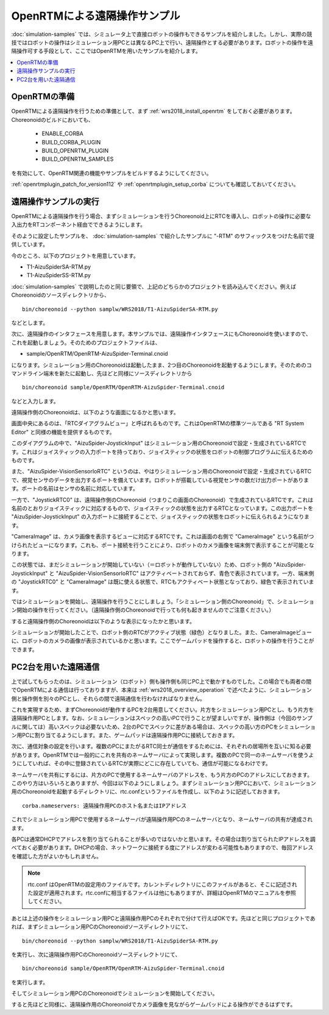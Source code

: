 OpenRTMによる遠隔操作サンプル
=============================

:doc:`simulation-samples` では、シミュレータ上で直接ロボットの操作もできるサンプルを紹介しました。しかし、実際の競技ではロボットの操作はシミュレーション用PCとは異なるPC上で行い、遠隔操作とする必要があります。ロボットの操作を遠隔操作可する手段として、ここではOpenRTMを用いたサンプルを紹介します。

.. contents::
   :local:

.. highlight:: sh

OpenRTMの準備
-------------

OpenRTMによる遠隔操作を行うための準備として、まず :ref:`wrs2018_install_openrtm` をしておく必要があります。Choreonoidのビルドにおいても、

 * ENABLE_CORBA
 * BUILD_CORBA_PLUGIN
 * BUILD_OPENRTM_PLUGIN
 * BUILD_OPENRTM_SAMPLES

を有効にして、OpenRTM関連の機能やサンプルをビルドするようにしてください。

:ref:`openrtmplugin_patch_for_version112` や :ref:`openrtmplugin_setup_corba` についても確認しておいてください。


遠隔操作サンプルの実行
----------------------

OpenRTMによる遠隔操作を行う場合、まずシミュレーションを行うChoreonoid上にRTCを導入し、ロボットの操作に必要な入出力をRTコンポーネント経由でできるようにします。

そのように設定したサンプルを、 :doc:`simulation-samples` で紹介したサンプルに "-RTM" のサフィックスをつけた名前で提供しています。

今のところ、以下のプロジェクトを用意しています。

* T1-AizuSpiderSA-RTM.py
* T1-AizuSpiderSS-RTM.py

:doc:`simulation-samples` で説明したのと同じ要領で、上記のどちらかのプロジェクトを読み込んでください。例えばChoreonoidのソースディレクトリから、 ::

 bin/choreonoid --python samplw/WRS2018/T1-AizuSpiderSA-RTM.py

などとします。

次に、遠隔操作のインタフェースを用意します。本サンプルでは、遠隔操作インタフェースにもChoreonoidを使いますので、これを起動しましょう。そのためのプロジェクトファイルは、

* sample/OpenRTM/OpenRTM-AizuSpider-Terminal.cnoid

になります。シミュレーション用のChoreonoidは起動したまま、2つ目のChoreonoidを起動するようにします。そのためのコマンドライン端末を新たに起動し、先ほどと同様にソースディレクトリから ::

 bin/choreonoid sample/OpenRTM/OpenRTM-AizuSpider-Terminal.cnoid

などと入力します。

遠隔操作側のChoreonoidは、以下のような画面になるかと思います。

.. image:: images/openrtm-terminal1.png

画面中央にあるのは、「RTCダイアグラムビュー」と呼ばれるものです。これはOpenRTMの標準ツールである "RT System Editor" と同様の機能を提供するものです。

このダイアグラムの中で、"AizuSpider-JoystickInput" はシミュレーション用のChoreonoidで設定・生成されているRTCです。これはジョイスティックの入力ポートを持っており、ジョイスティックの状態をロボットの制御プログラムに伝えるためのものです。

また、"AizuSpider-VisionSensorIoRTC" というのは、やはりシミュレーション用のChoreonoidで設定・生成されているRTCで、視覚センサのデータを出力するポートを備えています。ロボットが搭載している視覚センサの数だけ出力ポートがあります。ポートの名前はセンサの名前に対応しています。

一方で、"JoystickRTC0" は、遠隔操作側のChoreonoid（つまりこの画面のChoreonoid）で生成されているRTCです。これは名前のとおりジョイスティックに対応するもので、ジョイスティックの状態を出力するRTCとなっています。この出力ポートを "AizuSpider-JoystickInput" の入力ポートに接続することで、ジョイスティックの状態をロボットに伝えられるようになります。

"CameraImage" は、カメラ画像を表示するビューに対応するRTCです。これは画面の右側で "CameraImage" という名前がつけられたビューになります。これも、ポート接続を行うことにより、ロボットのカメラ画像を端末側で表示することが可能となります。

この状態では、まだシミュレーションが開始していない（＝ロボットが動作していない）ため、ロボット側の "AizuSpider-JoystickInput" と "AizuSpider-VisionSensorIoRTC" はアクティベートされておらず、青色で表示されています。一方、端末側の "JoystickRTC0" と "CameraImage" は既に使える状態で、RTCもアクティベート状態となっており、緑色で表示されています。

ではシミュレーションを開始し、遠隔操作を行うことにしましょう。「シミュレーション側のChoreonoid」で、シミュレーション開始の操作を行ってください。（遠隔操作側のChoreonoidで行っても何も起きませんのでご注意ください。）

すると遠隔操作側のChoreonoidは以下のような表示になったかと思います。

.. image:: images/openrtm-terminal2.png

シミュレーションが開始したことで、ロボット側のRTCがアクティブ状態（緑色）となりました。また、CameraImageビューに、ロボットのカメラの画像が表示されているかと思います。ここでゲームパッドを操作すると、ロボットの操作を行うことができます。

PC2台を用いた遠隔通信
---------------------

上で試してもらったのは、シミュレーション（ロボット）側も操作側も同じPC上で動かすものでした。この場合でも両者の間でOpenRTMによる通信は行っておりますが、本来は :ref:`wrs2018_overview_operation` で述べたように、シミュレーション側と操作側を別々のPCとし、それらの間で遠隔通信を行わなければなりません。

これを実現するため、まずChoreonoidが動作するPCを2台用意してください。片方をシミュレーション用PCとし、もう片方を遠隔操作用PCとします。なお、シミュレーションはスペックの高いPCで行うことが望ましいですが、操作側は（今回のサンプルに関しては）高いスペックは必要ないため、2台のPCでスペックに差がある場合は、スペックの高い方のPCをシミュレーション用PCに割り当てるようにします。また、ゲームパッドは遠隔操作用PCに接続しておきます。

次に、通信対象の設定を行います。複数のPCにまたがるRTC同士が通信をするためには、それぞれの居場所を互いに知る必要があります。OpenRTMでは一般的にこれを共有のネームサーバによって実現します。複数のPCで同一のネームサーバを使うようにしていれば、その中に登録されているRTCが実際にどこに存在していても、通信が可能になるわけです。

ネームサーバを共有にするには、片方のPCで使用するネームサーバのアドレスを、もう片方のPCのアドレスにしておきます。このやり方はいろいろとありますが、今回は以下のようにしましょう。まずシミュレーション用PCにおいて、シミュレーション用のChoreonoidを起動するディレクトリに、rtc.confというファイルを作成し、以下のように記述しておきます。 ::

 corba.nameservers: 遠隔操作用PCのホスト名またはIPアドレス

これでシミュレーション用PCで使用するネームサーバが遠隔操作用PCのネームサーバとなり、ネームサーバの共有が達成されます。

各PCは通常DHCPでアドレスを割り当てられることが多いのではないかと思います。その場合は割り当てられたIPアドレスを調べておく必要があります。DHCPの場合、ネットワークに接続する度にアドレスが変わる可能性もありますので、毎回アドレスを確認した方がよいかもしれません。

.. note:: rtc.conf はOpenRTMの設定用のファイルです。カレントディレクトリにこのファイルがあると、そこに記述された設定が適用されます。rtc.confに相当するファイルは他にもありますが、詳細はOpenRTMのマニュアルを参照してください。

あとは上述の操作をシミュレーション用PCと遠隔操作用PCのそれぞれで分けて行えばOKです。先ほどと同じプロジェクトであれば、まずシミュレーション用PCのChoreonoidソースディレクトリにて、 ::

 bin/choreonoid --python samplw/WRS2018/T1-AizuSpiderSA-RTM.py

を実行し、次に遠隔操作用PCのChoreonoidソースディレクトリにて、 ::

 bin/choreonoid sample/OpenRTM/OpenRTM-AizuSpider-Terminal.cnoid

を実行します。

そしてシミュレーション用PCのChoreonoidでシミュレーションを開始してください。

すると先ほどと同様に、遠隔操作用のChoreonoidでカメラ画像を見ながらゲームパッドによる操作ができるはずです。
